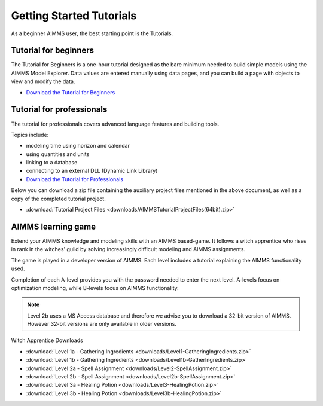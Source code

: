 Getting Started Tutorials
=========================

As a beginner AIMMS user, the best starting point is the Tutorials.
 

Tutorial for beginners
-------------------------
The Tutorial for Beginners is a one-hour tutorial designed as the bare minimum needed to build simple models using the AIMMS Model Explorer. Data values are entered manually using data pages, and you can build a page with objects to view and modify the data. 

* `Download the Tutorial for Beginners <https://download.aimms.com/aimms/download/references/AIMMS_tutorial_beginner.pdf>`_


Tutorial for professionals
----------------------------
The tutorial for professionals covers advanced language features and building tools. 

Topics include: 

* modeling time using horizon and calendar
* using quantities and units
* linking to a database
* connecting to an external DLL (Dynamic Link Library)


* `Download the Tutorial for Professionals <https://download.aimms.com/aimms/download/references/AIMMS_tutorial_professional.pdf>`_

Below you can download a zip file containing the auxiliary project files mentioned in the above document, as well as a copy of the completed tutorial project.

* :download:`Tutorial Project Files <downloads/AIMMSTutorialProjectFiles(64bit).zip>`
 

AIMMS learning game
---------------------
Extend your AIMMS knowledge and modeling skills with an AIMMS based-game. It follows a witch apprentice who rises in rank in the witches' guild by solving increasingly difficult modeling and AIMMS assignments.

The game is played in a developer version of AIMMS. Each level includes a tutorial explaining the AIMMS functionality used.

Completion of each A-level provides you with the password needed to enter the next level. A-levels focus on optimization modeling, while B-levels focus on AIMMS functionality.

.. note::
	Level 2b uses a MS Access database and therefore we advise you to download a 32-bit version of AIMMS. However 32-bit versions are only available in older versions.

 

Witch Apprentice Downloads


* :download:`Level 1a - Gathering Ingredients <downloads/Level1-GatheringIngredients.zip>`
* :download:`Level 1b - Gathering Ingredients <downloads/Level1b-GatherIngredients.zip>`
* :download:`Level 2a - Spell Assignment <downloads/Level2-SpellAssignment.zip>`
* :download:`Level 2b - Spell Assignment <downloads/Level2b-SpellAssignment.zip>`
* :download:`Level 3a - Healing Potion <downloads/Level3-HealingPotion.zip>`
* :download:`Level 3b - Healing Potion <downloads/Level3b-HealingPotion.zip>`



